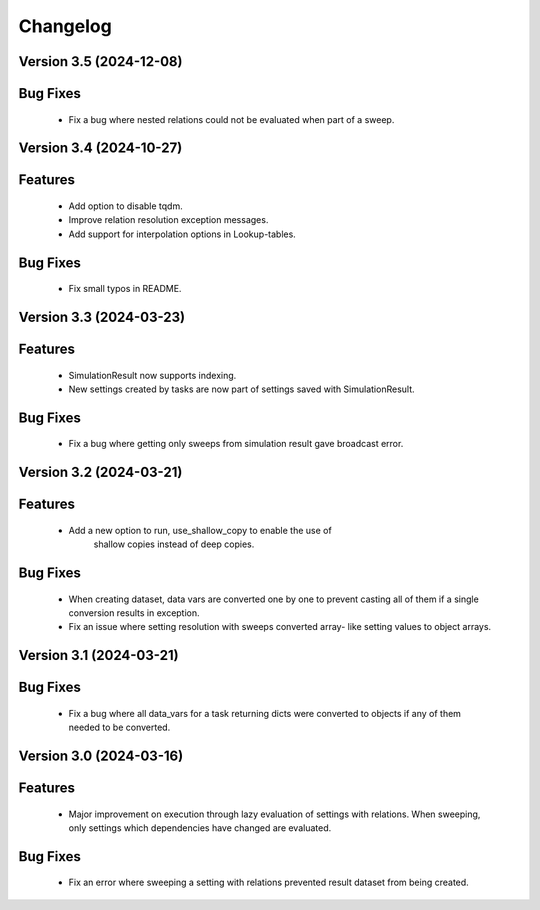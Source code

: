 Changelog
=========
Version 3.5 (2024-12-08)
------------------------
Bug Fixes
---------
   - Fix a bug where nested relations could not be evaluated when part of a sweep.

Version 3.4 (2024-10-27)
------------------------

Features
--------
  - Add option to disable tqdm.
  - Improve relation resolution exception messages.
  - Add support for interpolation options in Lookup-tables.

Bug Fixes
---------
  - Fix small typos in README.
  
Version 3.3 (2024-03-23)
------------------------

Features
--------
  - SimulationResult now supports indexing.
  - New settings created by tasks are now part of settings
    saved with SimulationResult.

Bug Fixes
---------
  - Fix a bug where getting only sweeps from simulation result
    gave broadcast error.

Version 3.2 (2024-03-21)
------------------------

Features
--------
  - Add a new option to run, use_shallow_copy to enable the use of
     shallow copies instead of deep copies.

Bug Fixes
---------
  - When creating dataset, data vars are converted one by one to
    prevent casting all of them if a single conversion results in
    exception.
  - Fix an issue where setting resolution with sweeps converted array-
    like setting values to object arrays.

Version 3.1 (2024-03-21)
------------------------

Bug Fixes
---------
  - Fix a bug where all data_vars for a task returning dicts
    were converted to objects if any of them needed to be converted.

Version 3.0 (2024-03-16)
--------------------------

Features
--------
  - Major improvement on execution through lazy evaluation of
    settings with relations. When sweeping, only settings which
    dependencies have changed are evaluated.

Bug Fixes
---------
  - Fix an error where sweeping a setting with relations
    prevented result dataset from being created.
